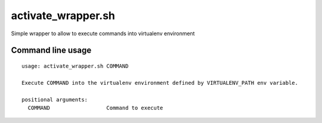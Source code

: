 activate\_wrapper.sh
=====

Simple wrapper to allow to execute commands into virtualenv environment



Command line usage
------------------

::

    usage: activate_wrapper.sh COMMAND

    Execute COMMAND into the virtualenv environment defined by VIRTUALENV_PATH env variable.

    positional arguments:
      COMMAND                  Command to execute
